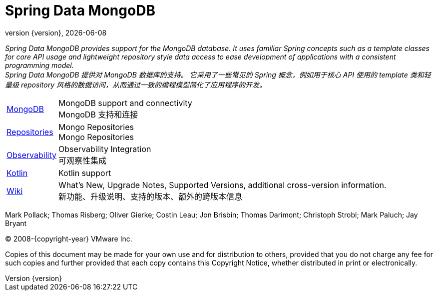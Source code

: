[[spring-data-mongodb-reference-documentation]]
= Spring Data MongoDB
:revnumber: {version}
:revdate: {localdate}
:feature-scroll: true

_Spring Data MongoDB provides support for the MongoDB database.
It uses familiar Spring concepts such as a template classes for core API usage and lightweight repository style data access to ease development of applications with a consistent programming model._  +
_Spring Data MongoDB 提供对 MongoDB 数据库的支持。
它采用了一些常见的 Spring 概念，例如用于核心 API 使用的 template 类和轻量级 repository 风格的数据访问，从而通过一致的编程模型简化了应用程序的开发。_

[horizontal]
xref:mongodb.adoc[MongoDB] :: MongoDB support and connectivity  +
MongoDB 支持和连接
xref:repositories.adoc[Repositories] :: Mongo Repositories  +
Mongo Repositories
xref:observability/observability.adoc[Observability] :: Observability Integration  +
可观察性集成
xref:kotlin.adoc[Kotlin] :: Kotlin support
// xref:migration-guides.adoc[Migration] :: Migration Guides
https://github.com/spring-projects/spring-data-commons/wiki[Wiki] :: What's New, Upgrade Notes, Supported Versions, additional cross-version information.  +
新功能、升级说明、支持的版本、额外的跨版本信息

Mark Pollack; Thomas Risberg; Oliver Gierke; Costin Leau; Jon Brisbin; Thomas Darimont; Christoph Strobl; Mark Paluch; Jay Bryant

(C) 2008-{copyright-year} VMware Inc.

Copies of this document may be made for your own use and for distribution to others, provided that you do not charge any fee for such copies and further provided that each copy contains this Copyright Notice, whether distributed in print or electronically.
